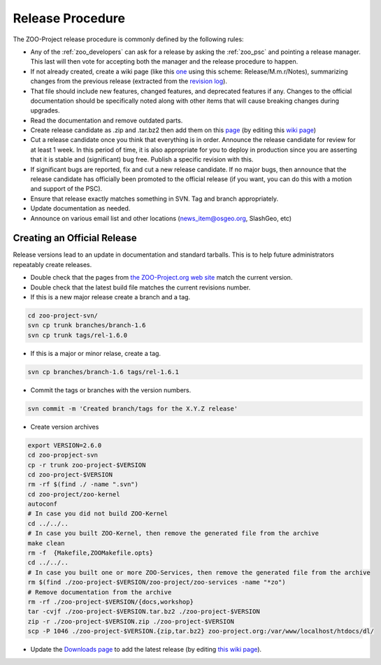 .. _contribute_release:

Release Procedure
=================

The ZOO-Project release procedure is commonly defined by the following
rules:

* Any of the :ref:`zoo_developers` can ask for a release by asking the
  :ref:`zoo_psc` and pointing a release manager. This last will then
  vote for accepting both the manager and the release procedure to
  happen.
* If not already created, create  a wiki page (like this `one
  <http://zoo-project.org/trac/wiki/Release/1.3.0/Notes>`_ using this
  scheme: Release/M.m.r/Notes), summarizing changes from the previous
  release (extracted from the `revision log
  <http://zoo-project.org/trac/browser/trunk/zoo-project/HISTORY.txt>`_).
* That file should include new features, changed features, and
  deprecated features if any. Changes to the official documentation
  should be specifically noted along with other items that will cause
  breaking changes during upgrades. 
* Read the documentation and remove outdated parts.
* Create release candidate as .zip and .tar.bz2  then add them on this
  `page <http://zoo-project.org/new/Code/Download>`_ (by editing this
  `wiki page <http://zoo-project.org/trac/wiki/ZooWebSite/2015/Code/Download>`_)
* Cut a release candidate once you think that everything is in
  order. Announce the release candidate for review for at least 1
  week. In this period of time, it is also appropriate for you to
  deploy in production since you are asserting that it is stable and
  (significant) bug free. Publish a specific revision with this.
* If significant bugs are reported, fix and cut a new release
  candidate. If no major bugs, then announce that the release
  candidate has officially been promoted to the official release (if
  you want, you can do this with a motion and support of the PSC).
* Ensure that release exactly matches something in SVN. Tag and branch
  appropriately.
* Update documentation as needed.
* Announce on various email list and other locations
  (news_item@osgeo.org, SlashGeo, etc)

Creating an Official Release
----------------------------

Release versions lead to an update in documentation and standard tarballs. This is to help future administrators repeatably create releases.

* Double check that the pages from `the ZOO-Project.org web site <http://zoo-project.org/>`_ match the current version.
* Double check that the latest build file matches the current revisions number.
* If this is a new major release create a branch and a tag.

.. code::

    cd zoo-project-svn/
    svn cp trunk branches/branch-1.6
    svn cp trunk tags/rel-1.6.0

* If this is a major or minor relase, create a tag.

.. code::

    svn cp branches/branch-1.6 tags/rel-1.6.1

* Commit the tags or branches with the version numbers.

.. code::

    svn commit -m 'Created branch/tags for the X.Y.Z release'

* Create version archives

.. code::

    export VERSION=2.6.0
    cd zoo-propject-svn
    cp -r trunk zoo-project-$VERSION
    cd zoo-project-$VERSION
    rm -rf $(find ./ -name ".svn") 
    cd zoo-project/zoo-kernel
    autoconf
    # In case you did not build ZOO-Kernel
    cd ../../..
    # In case you built ZOO-Kernel, then remove the generated file from the archive
    make clean
    rm -f  {Makefile,ZOOMakefile.opts}
    cd ../../..
    # In case you built one or more ZOO-Services, then remove the generated file from the archive
    rm $(find ./zoo-project-$VERSION/zoo-project/zoo-services -name "*zo")
    # Remove documentation from the archive
    rm -rf ./zoo-project-$VERSION/{docs,workshop}
    tar -cvjf ./zoo-project-$VERSION.tar.bz2 ./zoo-project-$VERSION
    zip -r ./zoo-project-$VERSION.zip ./zoo-project-$VERSION
    scp -P 1046 ./zoo-project-$VERSION.{zip,tar.bz2} zoo-project.org:/var/www/localhost/htdocs/dl/

* Update the `Downloads page <http://zoo-project.org/new/Code/Download>`_ to add the latest release (by editing `this wiki page <http://zoo-project.org/trac/wiki/ZooWebSite/2015/Code/Download>`_).
